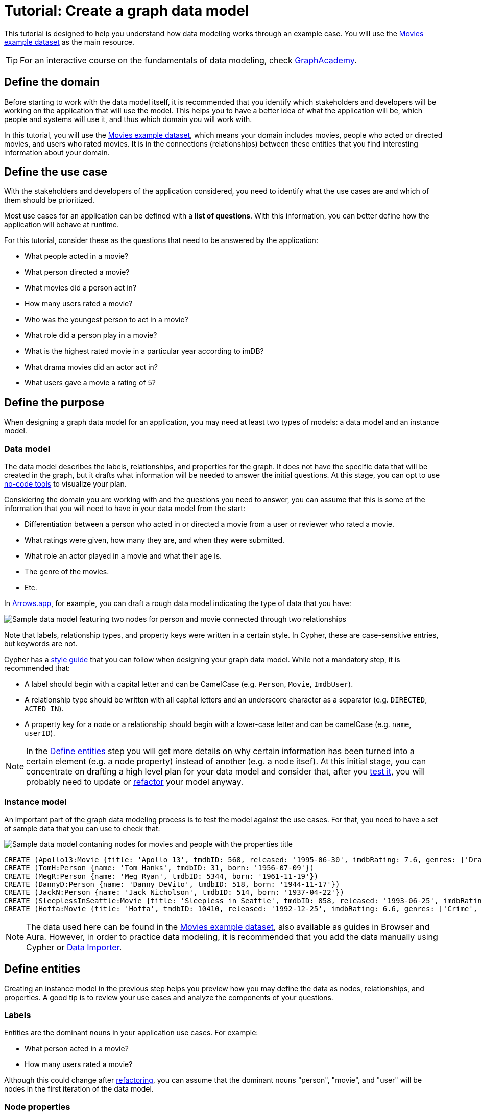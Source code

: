 = Tutorial: Create a graph data model
:tags: graph-modeling, data-model, schema, model-process, model-domain, tutorial
:description: This tutorial is designed to help you understand how data modeling works through an example case.

This tutorial is designed to help you understand how data modeling works through an example case.
You will use the xref:appendix/example-data.adoc[Movies example dataset] as the main resource.

[TIP]
====
For an interactive course on the fundamentals of data modeling, check link:https://graphacademy.neo4j.com/courses/modeling-fundamentals/?ref=docs[GraphAcademy].
====

== Define the domain

Before starting to work with the data model itself, it is recommended that you identify which stakeholders and developers will be working on the application that will use the model.
This helps you to have a better idea of what the application will be, which people and systems will use it, and thus which domain you will work with.

In this tutorial, you will use the xref:appendix/example-data.adoc[Movies example dataset], which means your domain includes movies, people who acted or directed movies, and users who rated movies. 
It is in the connections (relationships) between these entities that you find interesting information about your domain.

== Define the use case

With the stakeholders and developers of the application considered, you need to identify what the use cases are and which of them should be prioritized.

Most use cases for an application can be defined with a *list of questions*.
With this information, you can better define how the application will behave at runtime.

For this tutorial, consider these as the questions that need to be answered by the application:

* What people acted in a movie?
* What person directed a movie?
* What movies did a person act in?
* How many users rated a movie?
* Who was the youngest person to act in a movie?
* What role did a person play in a movie?
* What is the highest rated movie in a particular year according to imDB?
* What drama movies did an actor act in?
* What users gave a movie a rating of 5?

== Define the purpose

When designing a graph data model for an application, you may need at least two types of models: a data model and an instance model.

=== Data model

The data model describes the labels, relationships, and properties for the graph. 
It does not have the specific data that will be created in the graph, but it drafts what information will be needed to answer the initial questions.
At this stage, you can opt to use xref:data-modeling/data-modeling-tools.adoc[no-code tools] to visualize your plan.

Considering the domain you are working with and the questions you need to answer, you can assume that this is some of the information that you will need to have in your data model from the start:

* Differentiation between a person who acted in or directed a movie from a user or reviewer who rated a movie.
* What ratings were given, how many they are, and when they were submitted.
* What role an actor played in a movie and what their age is.
* The genre of the movies.
* Etc.

In link:https://arrows.app[Arrows.app], for example, you can draft a rough data model indicating the type of data that you have:

image::sample-data-model.svg[Sample data model featuring two nodes for person and movie connected through two relationships, one for directed and another for acted in,role=popup]

Note that labels, relationship types, and property keys were written in a certain style.
In Cypher, these are case-sensitive entries, but keywords are not.

Cypher has a link:{docs-home}/cypher-manual/current/styleguide[style guide] that you can follow when designing your graph data model.
While not a mandatory step, it is recommended that:

* A label should begin with a capital letter and can be CamelCase (e.g. `Person`, `Movie`, `ImdbUser`).
* A relationship type should be written with all capital letters and an underscore character as a separator (e.g. `DIRECTED`, `ACTED_IN`).
* A property key for a node or a relationship should begin with a lower-case letter and can be camelCase (e.g. `name`, `userID`).

[NOTE]
====
In the xref:data-modeling/tutorial-data-modeling.adoc[Define entities] step you will get more details on why certain information has been turned into a certain element (e.g. a node property) instead of another (e.g. a node itsef).
At this initial stage, you can concentrate on drafting a high level plan for your data model and consider that, after you xref:#_test_the_model[test it], you will probably need to update or xref:data-modeling/graph-model-refactoring.adoc[refactor] your model anyway.
====

=== Instance model

An important part of the graph data modeling process is to test the model against the use cases.
For that, you need to have a set of sample data that you can use to check that:

image::sample-data-instance-model.svg[Sample data model contaning nodes for movies and people with the properties title, name, date of release, birth, rating, and ID,500,500,role=popup]

[source,cypher]
--
CREATE (Apollo13:Movie {title: 'Apollo 13', tmdbID: 568, released: '1995-06-30', imdbRating: 7.6, genres: ['Drama', 'Adventure', 'IMAX']})
CREATE (TomH:Person {name: 'Tom Hanks', tmdbID: 31, born: '1956-07-09'})
CREATE (MegR:Person {name: 'Meg Ryan', tmdbID: 5344, born: '1961-11-19'})
CREATE (DannyD:Person {name: 'Danny DeVito', tmdbID: 518, born: '1944-11-17'})
CREATE (JackN:Person {name: 'Jack Nicholson', tmdbID: 514, born: '1937-04-22'})
CREATE (SleeplessInSeattle:Movie {title: 'Sleepless in Seattle', tmdbID: 858, released: '1993-06-25', imdbRating: 6.8, genres: ['Comedy', 'Drama', 'Romance']})
CREATE (Hoffa:Movie {title: 'Hoffa', tmdbID: 10410, released: '1992-12-25', imdbRating: 6.6, genres: ['Crime', 'Drama']})
--

[NOTE]
====
The data used here can be found in the xref:appendix/example-data.adoc[Movies example dataset], also available as guides in Browser and Aura.
However, in order to practice data modeling, it is recommended that you add the data manually using Cypher or link:{docs-home}/data-importer/modeling[Data Importer].
====

== Define entities

Creating an instance model in the previous step helps you preview how you may define the data as nodes, relationships, and properties.
A good tip is to review your use cases and analyze the components of your questions.

=== Labels

Entities are the dominant nouns in your application use cases.
For example:

* What [.underline]#person# acted in a [.underline]#movie#?
* How many [.underline]#users# rated a [.underline]#movie#?

Although this could change after xref:data-modeling/graph-model-refactoring.adoc[refactoring], you can assume that the dominant nouns "person", "movie", and "user" will be nodes in the first iteration of the data model.

=== Node properties

Node properties are used to uniquely identify a node, answer specific details of the use cases for the application, and to return data.
For example, in a Cypher statement, properties can be used to:

.Anchor (where to begin the query)
[source,cypher]
--
MATCH (p:Person {name: 'Tom Hanks'})-[:ACTED_IN]-(m:Movie) RETURN m
--

.Traverse the graph (navigation)
[source,cypher]
--
MATCH (p:Person)-[:ACTED_IN]-(m:Movie {title: 'Apollo 13'})-[:RATED]-(u:User) RETURN p,u
--

.Return data from the query.
[source,cypher]
--
MATCH (p:Person {name: 'Tom Hanks'})-[:ACTED_IN]-(m:Movie) RETURN m.title, m.released
--

This is why people names and movie titles were turned into node properties rather than separate nodes, for example.
Besides the fact that you already have `Person` and `Movie` nodes, this is a way to avoid xref:#_super_nodes[super nodes].

==== Unique identifiers

You can use node properties to uniquely identify them.

In this tutorial, you are working with movies and people, both entities that have names.
While you can create a property called `name` for both `Person` and `Movie` nodes, it is advisable to use different terms to provide unique identifiers.
Therefore, opt to use the property `name` for a `Person` node and `title` for `Movie`.

In this initial instance model, these are the properties set for the `Movies` nodes:

* `Movie.title` (string)
* `Movie.tmdbID` (integer)
* `Movie.released` (date)
* `Movie.imdbRating` (decimal between 0-10)
* `Movie.genres` (list of strings)

And for the `Person` nodes:

* `Person.name` (string)
* `Person.tmdbID` (integer)
* `Person.born` (date)

With such differentiators, you can visualize more easily the steps to be followed to answer the use case questions.
For example:

[options=header,cols="1,1a,1a"]
|===

| Use case
| Steps required
| Query example

| What people acted in a movie?
|* Retrieve a movie by its *title*.
* Return the *names* of the actors.
|[source,cypher]
--
MATCH (m:Movie {title:'Hoffa'})<-[r:ACTED_IN]-(p:Person)
RETURN p.name
--

| What person directed a movie?
|* Retrieve a movie by its *title*.
* Return the *name* of the director.
|[source,cypher]
--
MATCH (m:Movie {title:'Hoffa'})<-[r:DIRECTED]-(p:Person)
RETURN p.name
--

| What movies did a person act in?
| * Retrieve a person by their *name*.
* Return the *titles* of the movies.
|[source,cypher]
--
MATCH (p:Person {name:'Tom Hanks'})-[:ACTED_IN]->(m:Movie)
RETURN m.title
--

| Who was the youngest person to act in a movie?
| * Retrieve a movie by its *title*.
* Evaluate the *ages* of the actors.
* Return the *name* of the actor.
|[source,cypher]
--
MATCH (m:Movie {title:'Sleepless in Seattle'})<-[r:ACTED_IN]-(p:Person)
RETURN p.name, p.born
ORDER BY p.born ASC
LIMIT 1
--

| What is the highest rated movie in a particular year according to imDB?
| * Retrieve all movies *released* in a particular year.
* Evaluate the *imDB ratings*.
* Return the movie *title*.
|[source,cypher]
--
MATCH (m:Movie {release:date('1995')})
RETURN m.title, m.imdbRating
ORDER BY m.imdbRating DESC
LIMIT 1
--

|===

=== Relationships

Relationships are connections between entities and these connections are the verbs in your use cases:

* What person [.underline]#acted in# a movie?
* What person [.underline]#directed# a movie?

At a glance, connections seem straightforward, but their micro- and macro-design are arguably the most critical factors in graph performance. 
To get started, thinking of relationships from the perspective that “connections are verbs” works well, but there are other important considerations that you will learn as you advance with your model.

==== Naming

It is important to choose good names (types) for the relationships in the graph.
Relationship types need to be intuitive to stakeholders and developers alike, and cannot be confused with an entity name.

For the example use cases, you could define relationships as:

* `ACTED_IN`
* `DIRECTED`

And this way you also start to plan how each node will relate to each other when it comes to the direction of the relationship.

==== Relationship direction

When you create a relationship in Neo4j, a direction must either be specified explicitly or inferred by the left-to-right direction in the pattern specified. 
At runtime, during a query, direction is typically not required.

In the example use cases, the `ACTED_IN` relationship must be created to go from a `Person` node to a `Movie` node:

image::relationship-direction.svg[Example showing the person node connecting to the movie node via an acted in relationship,400,400,role=popup]

To add all `ACTED_IN` and `DIRECTED` relationships, you can run this code:

[source,cypher]
--
MERGE (TomH)-[:ACTED_IN]->(Apollo13)
MERGE (TomH)-[:ACTED_IN]->(SleeplessInSeattle)
MERGE (MegR)-[:ACTED_IN]->(SleeplessInSeattle)
MERGE (DannyD)-[:ACTED_IN]->(Hoffa)
MERGE (DannyD)-[:DIRECTED]->(Hoffa)
MERGE (JackN)-[:ACTED_IN]->(Hoffa)
--

And your graph should now look like this:

image::relationships-graph.svg[All person nodes are now connected to the movie nodes through an acted in or directed relationship,role=popup]

[TIP]
====
You can always use the query `MATCH (n) RETURN n` to check how your graph looks like.
====

==== Super nodes

Now, consider a hypothetical scenario in which you decided to have the actors as separate nodes rather than referring to them using the `name` property in `Person` nodes:

image::supernode.svg[Hypothetical representation of a super node with the label movie connected to several actor nodes,400,400,role=popup]

While this is not an incorrect approach to data modeling, you risk ending up with a fan-out or super node.
These are very dense nodes that may contain even thousands of incoming and outgoing relationships, which in turn may cause performance issues.

To handle super nodes efficiently, you can use techniques like index-free adjacency, relationship indexing, or node properties to optimize traversal and querying.
For more information, see xref:{docs-home}/cypher-manual/current/planning-and-tuning/query-tuning/[Cypher -> Query tuning].

==== Relationship properties

Properties for a relationship are used to enrich how two nodes are related. 
When you define a property for a relationship, it is because your use cases ask a specific question about how two nodes are related, not just that they are related.

In the example, the use case "What role did a person play in a movie?" could be asked with the help of the property `roles` in the `ACTED_IN` relationship:

image::relationship-roles.svg[Example showing how a person node connected to a movie node with the relationship acted in which has the property role,400,400,role=popup]

Note that the information about roles needs to be added to the graph before being retrieved:

[source,cypher]
--
MERGE (TomH:Person {name:'Tom Hanks'})-[:ACTED_IN {roles:'Jim Lovell'}]->(Apollo13)
MERGE (TomH)-[:ACTED_IN {roles:'Sam Baldwin'}]->(SleeplessInSeattle)
MERGE (MegR)-[:ACTED_IN {roles:'Annie Reed'}]->(SleeplessInSeattle)
MERGE (DannyD)-[:ACTED_IN {roles:'Robert "Bobby" Ciaro'}]->(Hoffa)
MERGE (JackN)-[:ACTED_IN {roles:'Hoffa'}]->(Hoffa)
--

Then, in order to check what role Tom Hanks played in Apollo 13, you use the following code:

[source,cypher]
--
MATCH (TomH)-[r:ACTED_IN]->(Apollo13)
RETURN r.roles
--

With the addition of the new relationship property, your graph should now look like this:

image::roles-graph.svg[Graph with person and movies nodes, and acted in relationships with the property roles, 400,400,role=popup]

== Add more data

Now that you have created the first connections between the nodes, it's time to add more information to the graph.
This way, you can work with other use cases, such as:

* How many users rated a movie?
* What users gave a movie a rating of 5?

To answer these questions, you need information about users and their ratings in your graph, which means a change in your data model.
Note that, with the addition of new data such as the property `roles` in the `ACTED_IN` relationship, your xref:#_data_model[initial data model] has already been updated along the way:

image::updated-model.svg[Addition of a new user node to the graph,role=popup]

You can start first by adding the users to your graph:

[source,cypher]
--
MERGE (Sandy:User {name: 'Sandy Jones', userID: 1})
MERGE (Clinton:User {name: 'Clinton Spencer, userID: 2'})
--

And then connect them to the `Movie` nodes through a `RATED` relationship which contains the `rating` property:

[source,cypher]
--
MERGE (Sandy)-[:RATED {rating:5}]->(Apollo)
MERGE (Sandy)-[:RATED {rating:4}]->(SleeplessInSeattle)
MERGE (Clinton)-[:RATED {rating:3}]->(Apollo)
MERGE (Clinton)-[:RATED {rating:3}]->(SleeplessInSeattle)
MERGE (Clinton)-[:RATED {rating:3}]->(Hoffa)
--

Your graph should now look like this:

image::user-ratings.svg["Graph containing person, movie, and user nodes connected through acted in, directed, and rated relationships", 500,500,role=popup]

== Test the model

After populating the graph to implement the data model with a small set of test data, you should now test it to ensure that it satisfies every xref:#_define_the_use_case[use case].

For example, if you want to test the use case "What people acted in a movie?", you can execute the following query:

[source,cypher]
--
MATCH (p:Person)-[:ACTED_IN]-(m:Movie)
WHERE m.title = 'Sleepless in Seattle'
RETURN p.name
--

This is just a simple example of testing.
As you go through the use cases, you may think of more data that you want to add to the graph to round out the testing.

Additionally, make sure that the Cypher code used to test the use cases is correct.
A query written incorrectly could lead to the assumption that the data model has failed, for example.

At this point, you will also start considering scalability of your graph and how performant it would be if you write the same queries in a graph with millions of nodes and relationships.

== Refactoring

The next step, refactoring, is about making adjustments after you are finished testing your graph.
Refer to xref:data-modeling/graph-model-refactoring.adoc[Tutorial: Refactoring] for instructions.